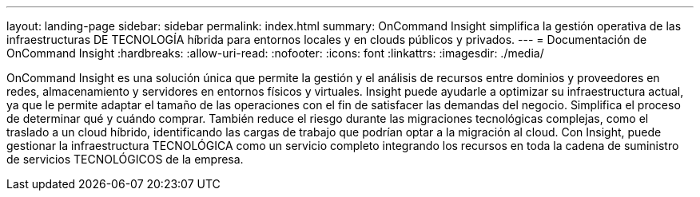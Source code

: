 ---
layout: landing-page 
sidebar: sidebar 
permalink: index.html 
summary: OnCommand Insight simplifica la gestión operativa de las infraestructuras DE TECNOLOGÍA híbrida para entornos locales y en clouds públicos y privados. 
---
= Documentación de OnCommand Insight
:hardbreaks:
:allow-uri-read: 
:nofooter: 
:icons: font
:linkattrs: 
:imagesdir: ./media/


[role="lead"]
OnCommand Insight es una solución única que permite la gestión y el análisis de recursos entre dominios y proveedores en redes, almacenamiento y servidores en entornos físicos y virtuales. Insight puede ayudarle a optimizar su infraestructura actual, ya que le permite adaptar el tamaño de las operaciones con el fin de satisfacer las demandas del negocio. Simplifica el proceso de determinar qué y cuándo comprar. También reduce el riesgo durante las migraciones tecnológicas complejas, como el traslado a un cloud híbrido, identificando las cargas de trabajo que podrían optar a la migración al cloud. Con Insight, puede gestionar la infraestructura TECNOLÓGICA como un servicio completo integrando los recursos en toda la cadena de suministro de servicios TECNOLÓGICOS de la empresa.
